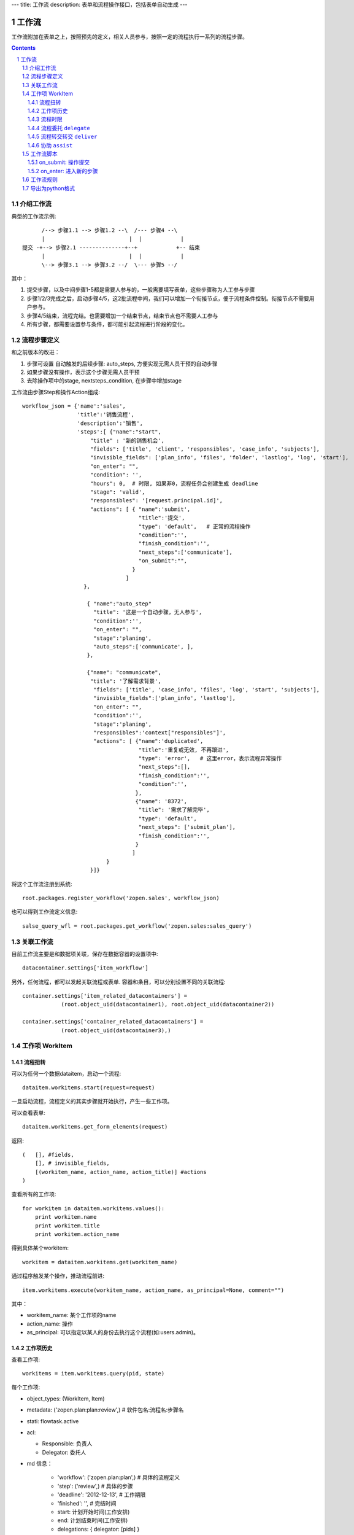 ---
title: 工作流
description: 表单和流程操作接口，包括表单自动生成
---

=================
工作流
=================

工作流附加在表单之上，按照预先的定义，相关人员参与，按照一定的流程执行一系列的流程步骤。

.. Contents::
.. sectnum::

介绍工作流
======================
典型的工作流示例::


        /--> 步骤1.1 --> 步骤1.2 --\  /--- 步骤4 --\
        |                          |  |            |
  提交 -+--> 步骤2.1 --------------+--+            +-- 结束
        |                          |  |            |
        \--> 步骤3.1 --> 步骤3.2 --/  \--- 步骤5 --/

其中：

1. 提交步骤，以及中间步骤1-5都是需要人参与的，一般需要填写表单，这些步骤称为人工参与步骤
2. 步骤1/2/3完成之后，启动步骤4/5，这2批流程中间，我们可以增加一个衔接节点，便于流程条件控制。衔接节点不需要用户参与。
3. 步骤4/5结束，流程完结。也需要增加一个结束节点，结束节点也不需要人工参与
4. 所有步骤，都需要设置参与条件，都可能引起流程进行阶段的变化。

流程步骤定义
=================
和之前版本的改进：

1. 步骤可设置 自动触发的后续步骤: auto_steps, 方便实现无需人员干预的自动步骤
2. 如果步骤没有操作，表示这个步骤无需人员干预
3. 去除操作项中的stage, nextsteps_condition, 在步骤中增加stage

工作流由步骤Step和操作Action组成::

    workflow_json = {'name':'sales',
                     'title':'销售流程',
                     'description':'销售',
                     'steps':[ {"name":"start",
                         "title" : '新的销售机会',
                         "fields": ['title', 'client', 'responsibles', 'case_info', 'subjects'],
                         "invisible_fields": ['plan_info', 'files', 'folder', 'lastlog', 'log', 'start'],
                         "on_enter": "",
                         "condition": '',
                         "hours": 0,  # 时限, 如果非0，流程任务会创建生成 deadline
                         "stage": 'valid',
                         "responsibles": '[request.principal.id]',
                         "actions": [ { "name":'submit',
                                        "title":'提交',
                                        "type": 'default',   # 正常的流程操作
                                        "condition":'',
                                        "finish_condition":'',
                                        "next_steps":['communicate'],
                                        "on_submit":"",
                                      }
                                    ]
                       },

                        { "name":"auto_step"
                          "title": '这是一个自动步骤，无人参与',
                          "condition":'',
                          "on_enter": "",
                          "stage":'planing', 
                          "auto_steps":['communicate', ],
                        },

                        {"name": "communicate",
                         "title": '了解需求背景',
                          "fields": ['title', 'case_info', 'files', 'log', 'start', 'subjects'],
                          "invisible_fields":['plan_info', 'lastlog'],
                          "on_enter": "",
                          "condition":'',
                          "stage":'planing',
                          "responsibles":'context["responsibles"]',
                          "actions": [ {"name":'duplicated',
                                        "title":'重复或无效, 不再跟进',
                                        "type": 'error',   # 这里error，表示流程异常操作
                                        "next_steps":[],
                                        "finish_condition":'',
                                        "condition":'',
                                       },
                                       {"name": '8372',
                                        "title": '需求了解完毕',
                                        "type": 'default',   
                                        "next_steps": ['submit_plan'],
                                        "finish_condition":'',
                                       }
                                      ]
                              }
                         }]}

将这个工作流注册到系统::

   root.packages.register_workflow('zopen.sales', workflow_json)

也可以得到工作流定义信息::

   salse_query_wfl = root.packages.get_workflow('zopen.sales:sales_query')

关联工作流
====================
目前工作流主要是和数据项关联，保存在数据容器的设置项中::

   datacontainer.settings['item_workflow']

另外，任何流程，都可以发起关联流程或表单. 容器和条目，可以分别设置不同的关联流程::

    container.settings['item_related_datacontainers'] =
                (root.object_uid(datacontainer1), root.object_uid(datacontainer2))

    container.settings['container_related_datacontainers'] =
                (root.object_uid(datacontainer3),)

工作项 WorkItem
=======================
流程扭转
--------------
可以为任何一个数据dataitem，启动一个流程::

   dataitem.workitems.start(request=request)

一旦启动流程，流程定义的其实步骤就开始执行，产生一些工作项。 

可以查看表单::

    dataitem.workitems.get_form_elements(request)

返回::

    (   [], #fields, 
        [], # invisible_fields, 
        [(workitem_name, action_name, action_title)] #actions
    )

查看所有的工作项::

    for workitem in dataitem.workitems.values():
        print workitem.name
        print workitem.title
        print workitem.action_name

得到具体某个workitem::

    workitem = dataitem.workitems.get(workitem_name)

通过程序触发某个操作，推动流程前进::

   item.workitems.execute(workitem_name, action_name, as_principal=None, comment="")

其中：

- workitem_name: 某个工作项的name
- action_name: 操作
- as_principal: 可以指定以某人的身份去执行这个流程(如:users.admin)。

工作项历史
----------------
查看工作项::

   workitems = item.workitems.query(pid, state)

每个工作项:

- object_types: (WorkItem, Item)
- metadata: ('zopen.plan:plan:review',) # 软件包名:流程名:步骤名
- stati: flowtask.active
- acl: 

  - Responsible: 负责人
  - Delegator: 委托人

- md 信息：

    - 'workflow': ('zopen.plan:plan',)  # 具体的流程定义
    - 'step': ('review',)           # 具体的步骤
    - 'deadline': '2012-12-13',     # 工作期限
    - 'finished': '',               # 完结时间
    - start: 计划开始时间(工作安排)
    - end: 计划结束时间(工作安排)
    - delegations: { delegator: [pids] }

- actions : 操作清单

  - username: 用户名
  - action_name": 操作id
  - title: 操作名称
  - time: 操作时间
  - comment: 说明

工作项的状态包括:

- flowtask.active: 活动', '任务正在处理中
- flowtask.pending: '暂停', '暂停处理该任务'),
- flowtask.abandoned: '取消', '任务已被取消'),
- flowtask.finished: '完成', '任务已经处理完成')),

流程时限
-----------------
为提高效率，有些流程有严格的扭转时限，比如3个工作日之内必须完成。

1. 定义流程的时候，设置后步骤时限 ``hours`` , 比如3天就是 3 * 24 = 72小时
2. 可通过 ``deadline`` 属性来搜索近期即将到期的工作项

流程委托 ``delegate``
------------------------
当负责人休假、生病，可将工作委托其他人处理，期间他仍然可以选择自己处理::

   workitem.delegate(responsible, delegators)

如果取消某个负责人的代理::

   workitem.undelegate(responsible)

每个人可以根据转交策略进行转交(不同位置，委托给谁处理)::

   root.profiles.delegate(pid, policy=[{'location':[], pids:[]}])
   root.profiles.undelegate(pid) # 停止转交

读取设置::

   root.profiles.get(pid, 'delegation_policy')
   root.profiles.get(pid, 'delegation')

流程转交转交 ``deliver``
---------------------------------
将工作完全转交工作给其他人负责，自己不再处理::

   item.workitems.deliver(workitem_name, new_responsibles)

协助 ``assist``
-----------------------
将工作转给其他人给出意见，其他人完成之后，流程扭转回自己继续处理::

   item.workitems.assist(workitem_name, new_responsibles)

工作流脚本
===================
on_submit: 操作提交
---------------------
操作提交的触发脚本，可以同时对表单进行校验，如果表单满足要求，步骤才能继续。

on_submit的返回值，就是校验的错误结果::

  {'title': '必须输入'}

on_enter: 进入新的步骤
-------------------------------
进入新的步骤，系统默认会给该步骤的执行人发送一封通知邮件.

可以关闭系统自动通知功能, 只需要返回::

  {'auto_notify':False}

工作流规则
==================
如果软件包的流程不能满足需求，有一些特殊的定制要求，可以通过工作流规则来实现。

工作流规则无需改变原始软件包中的流程定义，可以在流程部署之后，在规则中增加一个工作流规则。

工作流规则中，可以利用下面的变量编写脚本::

- ``event.workitem`` 当时的工作项
- ``event.workitem.md['step']`` 步骤名
- ``event.workitem.actions[-1]['action_name']`` 操作名

导出为python格式
===================
为方便书写和阅读，系统可将流程导出为一种借用python的书写格式::

   root.packages.export_workflow('zopen.sales:sales_query')

1. 类名: 步骤名
2. 类的成员变量: 步骤的属性
3. 类的方法名: 步骤的操作name
4. 类方法的函数体：步骤的触发脚本

文件名为sales.py::

   title = '销售流程'
   description = '销售'

   # 第一个步骤
   class Start:
        title='新的销售机会'
        condition=''
        stage = "requirement"

        responsibles='[request.principal.id]'
        fields=['title', 'client', u'responsibles', u'case_info', 'subjects']
        invisible_fields=['plan_info', 'files', u'folder', 'lastlog', 'log', 'start']

        # 进入这个步骤触发
        def __init__(): 
            pass

        # 这是一个流程操作
        @action('提交', ['Communicate'], condition="", finish_condition='', )
        def submit(step, context):
            #建立项目文件夹
            case_obj = container
            if case_obj.md['folder']:
                try:
                    filerepos = root.object_by_uid(case_obj.md['folder'])
                    year = str(datetime.datetime.now().year)
                    month = str(datetime.datetime.now().month) + '月'
                    if year not in filerepos:
                        year_folder = filerepos.add_folder(year)
                        year_folder.index()
                    else:
                        year_folder = filerepos[year]
                    if month not in year_folder:
                        month_folder = year_folder.add_folder(month)
                        month_folder.index()
                    else:
                        month_folder = year_folder[month]

                    project_folder = month_folder.add_folder(context['title'])
                    project_folder.index()
                    context.md['folder'] = root.object_uid(project_folder)
                except KeyError:
                    pass
            else:
                return {'title':"error"}

  # 第二个步骤
  class Communicate:
        title='了解需求背景'
        condition=''
        stage = "requirement"

        responsibles='context["responsibles"]'
        fields=['title', 'case_info', u'files', u'log', u'start', 'subjects']
        invisible_fields=['plan_info', 'lastlog']

        # 进入这个步骤触发
        def __init__(): 
            pass

        # 这是一个流程操作
        @action('重复或无效, 不再跟进', [], finish_condition='', condition=u'', )
        def duplicated(context, container, workitem, step):
            pass

        # 这是一个流程操作
        @action('需求了解完毕', ['SubmitPlan'], finish_condition='', )
        def AA8372( context, container, workitem, step):
            pass

  # 第三个步骤
  class SubmitPlan:
        title='方案确认'
        condition=''
        stage = "solution"

        responsibles='context["responsibles"]'
        fields=['title', 'case_info', 'plan_info', 'files', 'log', 'start', 'subjects']
        invisible_fields=[]

        # 进入这个步骤触发
        def __init__(): 
            if 'stage.delayed' in context.stati:
                IStateMachine(context).setState('flowsheet.pending', do_check=False)

        # 操作一
        @action('暂停，以后再联系', ['SubmitPlan'], finish_condition='', condition=u'' )
        def pause(context, container, step, workitem):
            pass

        @action('接受方案，准备合同', ['SubmitFile'], finish_condition='', )
        def accept( context, container, step, workitem):
            pass

        @action('无法满足需求', ['Lost'], finish_condition='', condition=u'' )
        def cannotdo( context, container, step, workitem):
            pass

        @action('已选用其它产品', ['Lost'], finish_condition='', 
                condition="'stage.lost' not in context.stati", )
        def other( context, container, step, workitem):
            pass

  # 最后一个步骤
  class SubmitFile:
        title='签订合同'
        condition=''
        stage = "contract"

        responsibles='context["responsibles"]'
        fields=['files', 'log', 'start']
        invisible_fields=[]

        # 进入这个步骤触发
        def __init__(): 
            pass

        @action('合同签订', [], finish_condition='')
        def sign(context, container, step, workitem):
            pass

        @action('变故，以后再联系', ['SubmitPlan'], finish_condition='', condition='' )
        def contact_later(context, container, step, workitem):
            pass

        @action('失败', ['Lost'], finish_condition='', )
        def fail( context, container, step, workitem):
            pass

  # 这是一个自动步骤：1）没有负责人 2）没有后续操作 3）有自动步骤
  class AfterContract:
        title="合同准备完成"
        condition=''
        stage='turnover'

        auto_steps=['ConfirmLost']

        # 进入这个步骤触发
        def __init__(): 
            pass

  class ConfirmLost:
        title='丢单确认'
        condition=''
        stage='losting'

        responsibles='ISettings(container)["manager"]'
        fields=[]
        invisible_fields=[]

        # 进入这个步骤触发
        def __init__(): 
            pass

        @action( '确认丢单', ['Lost'], condition="", finish_condition='')
        def confire_fail( context, container, step, workitem):
            pass

        @action( '继续跟单', ['SubmitPlan'], condition="",finish_condition='')
        def continue( context, container, step, workitem):
            pass

  class Lost:
        title='签订合同'
        condition=''
        stage='lost'

        next_steps=[]

        # 进入这个步骤触发
        def __init__(): 
            pass

  class End:
        title='签订合同'
        condition=''
        stage='turnover'

        next_steps=[]

        # 进入这个步骤触发
        def __init__(): 
            pass

将这个工作流转换成真正的工作流定义::

   root.packages.import_workflow('zopen.sales:query', workflow_py)

